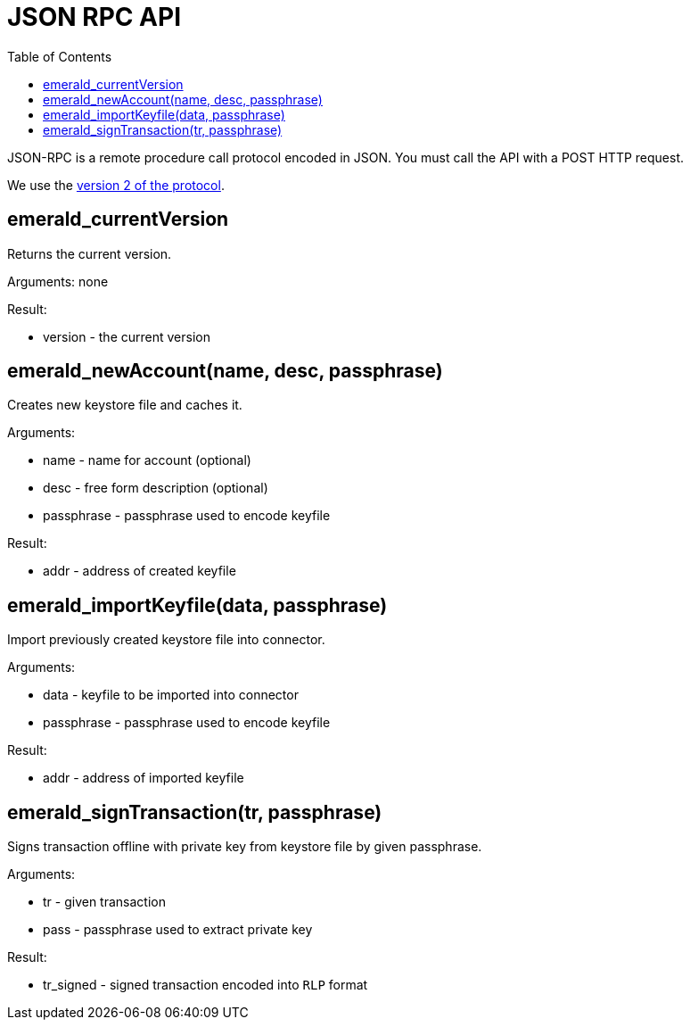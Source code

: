 ifdef::env-github,env-browser[:outfilesuffix: .adoc]
ifndef::rootdir[:rootdir: ../]
:imagesdir: {rootdir}/images
:toc:

= JSON RPC API

JSON-RPC is a remote procedure call protocol encoded in JSON. You must call the API with a POST HTTP request.

We use the link:http://www.jsonrpc.org/specification[version 2 of the protocol].

== emerald_currentVersion

Returns the current version.

Arguments: none

Result:

    * version - the current version

== emerald_newAccount(name, desc, passphrase)

Creates new keystore file and caches it.

Arguments:

    * name - name for account (optional)
    * desc - free form description (optional)
    * passphrase - passphrase used to encode keyfile

Result:

    * addr - address of created keyfile

== emerald_importKeyfile(data, passphrase)

Import previously created keystore file into connector.

Arguments:

    * data - keyfile to be imported into connector
    * passphrase - passphrase used to encode keyfile

Result:

    * addr - address of imported keyfile

== emerald_signTransaction(tr, passphrase)

Signs transaction offline with private key from keystore file by given passphrase.

Arguments:

    * tr - given transaction
    * pass - passphrase used to extract private key

Result:

    * tr_signed - signed transaction encoded into `RLP` format
